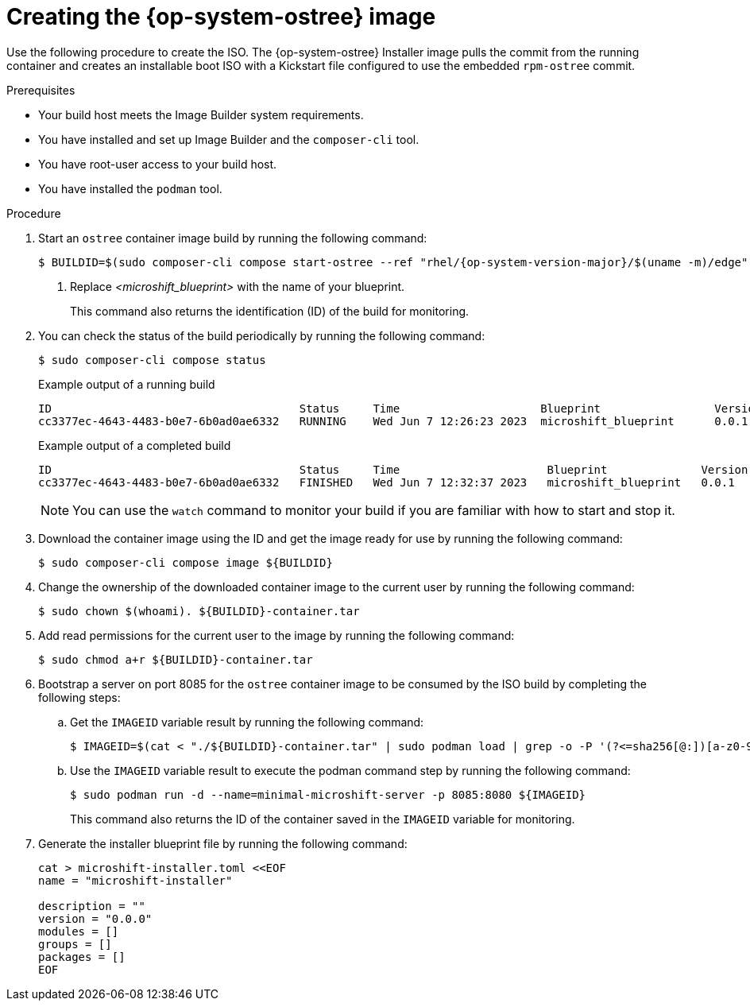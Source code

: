 // Module included in the following assemblies:
//
// * microshift/microshift-embed-into-rpm-ostree.adoc
// * microshift/microshift-update-rpms-ostree.adoc

:_mod-docs-content-type: PROCEDURE
[id="microshift-creating-ostree-iso_{context}"]
= Creating the {op-system-ostree} image

Use the following procedure to create the ISO. The {op-system-ostree} Installer image pulls the commit from the running container and creates an installable boot ISO with a Kickstart file configured to use the embedded `rpm-ostree` commit.

.Prerequisites
* Your build host meets the Image Builder system requirements.
* You have installed and set up Image Builder and the `composer-cli` tool.
* You have root-user access to your build host.
* You have installed the `podman` tool.

.Procedure

. Start an `ostree` container image build by running the following command:
+
[source,terminal,subs="+quotes"]
----
$ BUILDID=$(sudo composer-cli compose start-ostree --ref "rhel/{op-system-version-major}/$(uname -m)/edge" __<microshift_blueprint>__ edge-container | awk '{print $2}') <1>
----
<1> Replace _<microshift_blueprint>_ with the name of your blueprint.
+
This command also returns the identification (ID) of the build for monitoring.

. You can check the status of the build periodically by running the following command:
+
[source,terminal]
----
$ sudo composer-cli compose status
----
+
.Example output of a running build

[source,terminal]
----
ID                                     Status     Time                     Blueprint                 Version   Type               Size
cc3377ec-4643-4483-b0e7-6b0ad0ae6332   RUNNING    Wed Jun 7 12:26:23 2023  microshift_blueprint      0.0.1     edge-container
----
+
.Example output of a completed build

[source,terminal]
----
ID                                     Status     Time                      Blueprint              Version   Type               Size
cc3377ec-4643-4483-b0e7-6b0ad0ae6332   FINISHED   Wed Jun 7 12:32:37 2023   microshift_blueprint   0.0.1     edge-container
----
+
[NOTE]
====
You can use the `watch` command to monitor your build if you are familiar with how to start and stop it.
====

. Download the container image using the ID and get the image ready for use by running the following command:
+
[source,terminal]
----
$ sudo composer-cli compose image ${BUILDID}
----

. Change the ownership of the downloaded container image to the current user by running the following command:
+
[source,terminal]
----
$ sudo chown $(whoami). ${BUILDID}-container.tar
----

. Add read permissions for the current user to the image by running the following command:
+
[source,terminal]
----
$ sudo chmod a+r ${BUILDID}-container.tar
----

. Bootstrap a server on port 8085 for the `ostree` container image to be consumed by the ISO build by completing the following steps:

.. Get the `IMAGEID` variable result by running the following command:
+
[source,terminal]
----
$ IMAGEID=$(cat < "./${BUILDID}-container.tar" | sudo podman load | grep -o -P '(?<=sha256[@:])[a-z0-9]*')
----

.. Use the `IMAGEID` variable result to execute the podman command step by running the following command:
+
[source,terminal]
----
$ sudo podman run -d --name=minimal-microshift-server -p 8085:8080 ${IMAGEID}
----
+
This command also returns the ID of the container saved in the `IMAGEID` variable for monitoring.

. Generate the installer blueprint file by running the following command:
+
[source,text]
----
cat > microshift-installer.toml <<EOF
name = "microshift-installer"

description = ""
version = "0.0.0"
modules = []
groups = []
packages = []
EOF
----
